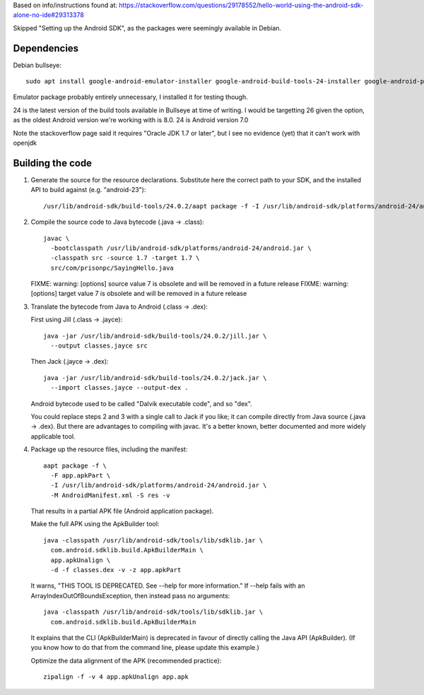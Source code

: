 Based on info/instructions found at: https://stackoverflow.com/questions/29178552/hello-world-using-the-android-sdk-alone-no-ide#29313378

Skipped "Setting up the Android SDK", as the packages were seemingly available in Debian.

Dependencies
============
Debian bullseye::

    sudo apt install google-android-emulator-installer google-android-build-tools-24-installer google-android-platform-24-installer openjdk-17-jdk

Emulator package probably entirely unnecessary, I installed it for testing though.

24 is the latest version of the build tools available in Bullseye at time of writing.
I would be targetting 26 given the option, as the oldest Android version we're working with is 8.0.
24 is Android version 7.0

Note the stackoverflow page said it requires "Oracle JDK 1.7 or later", but I see no evidence (yet) that it can't work with openjdk

Building the code
=================
1. Generate the source for the resource declarations. Substitute here the correct path to your SDK, and the installed API to build against (e.g. "android-23")::

       /usr/lib/android-sdk/build-tools/24.0.2/aapt package -f -I /usr/lib/android-sdk/platforms/android-24/android.jar -J src -m -M AndroidManifest.xml -S res -v

2. Compile the source code to Java bytecode (.java → .class):

   ::

       javac \
         -bootclasspath /usr/lib/android-sdk/platforms/android-24/android.jar \
         -classpath src -source 1.7 -target 1.7 \
         src/com/prisonpc/SayingHello.java

   FIXME: warning: [options] source value 7 is obsolete and will be removed in a future release
   FIXME: warning: [options] target value 7 is obsolete and will be removed in a future release

3. Translate the bytecode from Java to Android (.class → .dex):

   First using Jill (.class → .jayce)::

       java -jar /usr/lib/android-sdk/build-tools/24.0.2/jill.jar \
         --output classes.jayce src

   Then Jack (.jayce → .dex)::

       java -jar /usr/lib/android-sdk/build-tools/24.0.2/jack.jar \
         --import classes.jayce --output-dex .

   Android bytecode used to be called "Dalvik executable code", and so "dex".

   You could replace steps 2 and 3 with a single call to Jack if you like; it can compile directly from Java source (.java → .dex). But there are advantages to compiling with javac. It's a better known, better documented and more widely applicable tool.

4. Package up the resource files, including the manifest:

   ::

       aapt package -f \
         -F app.apkPart \
         -I /usr/lib/android-sdk/platforms/android-24/android.jar \
         -M AndroidManifest.xml -S res -v

   That results in a partial APK file (Android application package).

   Make the full APK using the ApkBuilder tool::

       java -classpath /usr/lib/android-sdk/tools/lib/sdklib.jar \
         com.android.sdklib.build.ApkBuilderMain \
         app.apkUnalign \
         -d -f classes.dex -v -z app.apkPart

   It warns, "THIS TOOL IS DEPRECATED. See --help for more information." If --help fails with an ArrayIndexOutOfBoundsException, then instead pass no arguments::

       java -classpath /usr/lib/android-sdk/tools/lib/sdklib.jar \
         com.android.sdklib.build.ApkBuilderMain

   It explains that the CLI (ApkBuilderMain) is deprecated in favour of directly calling the Java API (ApkBuilder). (If you know how to do that from the command line, please update this example.)

   Optimize the data alignment of the APK (recommended practice)::

       zipalign -f -v 4 app.apkUnalign app.apk

